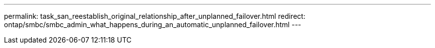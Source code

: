 ---
permalink: task_san_reestablish_original_relationship_after_unplanned_failover.html
redirect: ontap/smbc/smbc_admin_what_happens_during_an_automatic_unplanned_failover.html
---